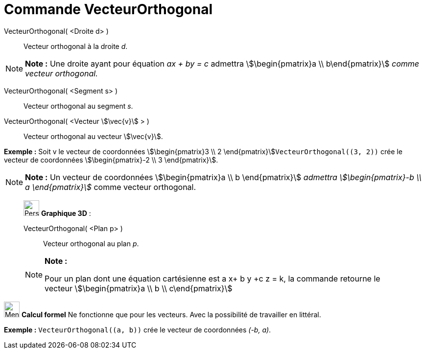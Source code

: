 = Commande VecteurOrthogonal
:page-en: commands/PerpendicularVector
ifdef::env-github[:imagesdir: /fr/modules/ROOT/assets/images]

VecteurOrthogonal( <Droite d> )::
  Vecteur orthogonal à la droite _d_.

[NOTE]
====

*Note :* Une droite ayant pour équation _ax + by = c_ admettra stem:[\begin{pmatrix}a \\ b\end{pmatrix}] _comme
vecteur orthogonal._

====

VecteurOrthogonal( <Segment s> )::
  Vecteur orthogonal au segment _s_.

VecteurOrthogonal( <Vecteur stem:[\vec{v}] > )::
  Vecteur orthogonal au vecteur stem:[\vec{v}].

[EXAMPLE]
====

*Exemple :* Soit v le vecteur de coordonnées stem:[\begin{pmatrix}3 \\ 2 \end{pmatrix}]`++VecteurOrthogonal((3, 2))++`
crée le vecteur de coordonnées stem:[\begin{pmatrix}-2 \\ 3 \end{pmatrix}].

====

[NOTE]
====

*Note :* Un vecteur de coordonnées stem:[\begin{pmatrix}a \\ b \end{pmatrix}] _admettra stem:[\begin{pmatrix}-b \\ a
\end{pmatrix}]_ comme vecteur orthogonal.

====

_____________________________________________________________

image:32px-Perspectives_algebra_3Dgraphics.svg.png[Perspectives algebra 3Dgraphics.svg,width=32,height=32] *Graphique
3D* :

VecteurOrthogonal( <Plan p> )::
  Vecteur orthogonal au plan _p_.

[NOTE]
====

*Note :*

Pour un plan dont une équation cartésienne est a x+ b y +c z = k, la commande retourne le vecteur
stem:[\begin{pmatrix}a \\ b \\ c\end{pmatrix}]

====

_____________________________________________________________

image:32px-Menu_view_cas.svg.png[Menu view cas.svg,width=32,height=32] *Calcul formel* Ne fonctionne que pour les
vecteurs. Avec la possibilité de travailler en littéral.

[EXAMPLE]
====

*Exemple :* `++VecteurOrthogonal((a, b))++` crée le vecteur de coordonnées _(-b, a)_.

====
